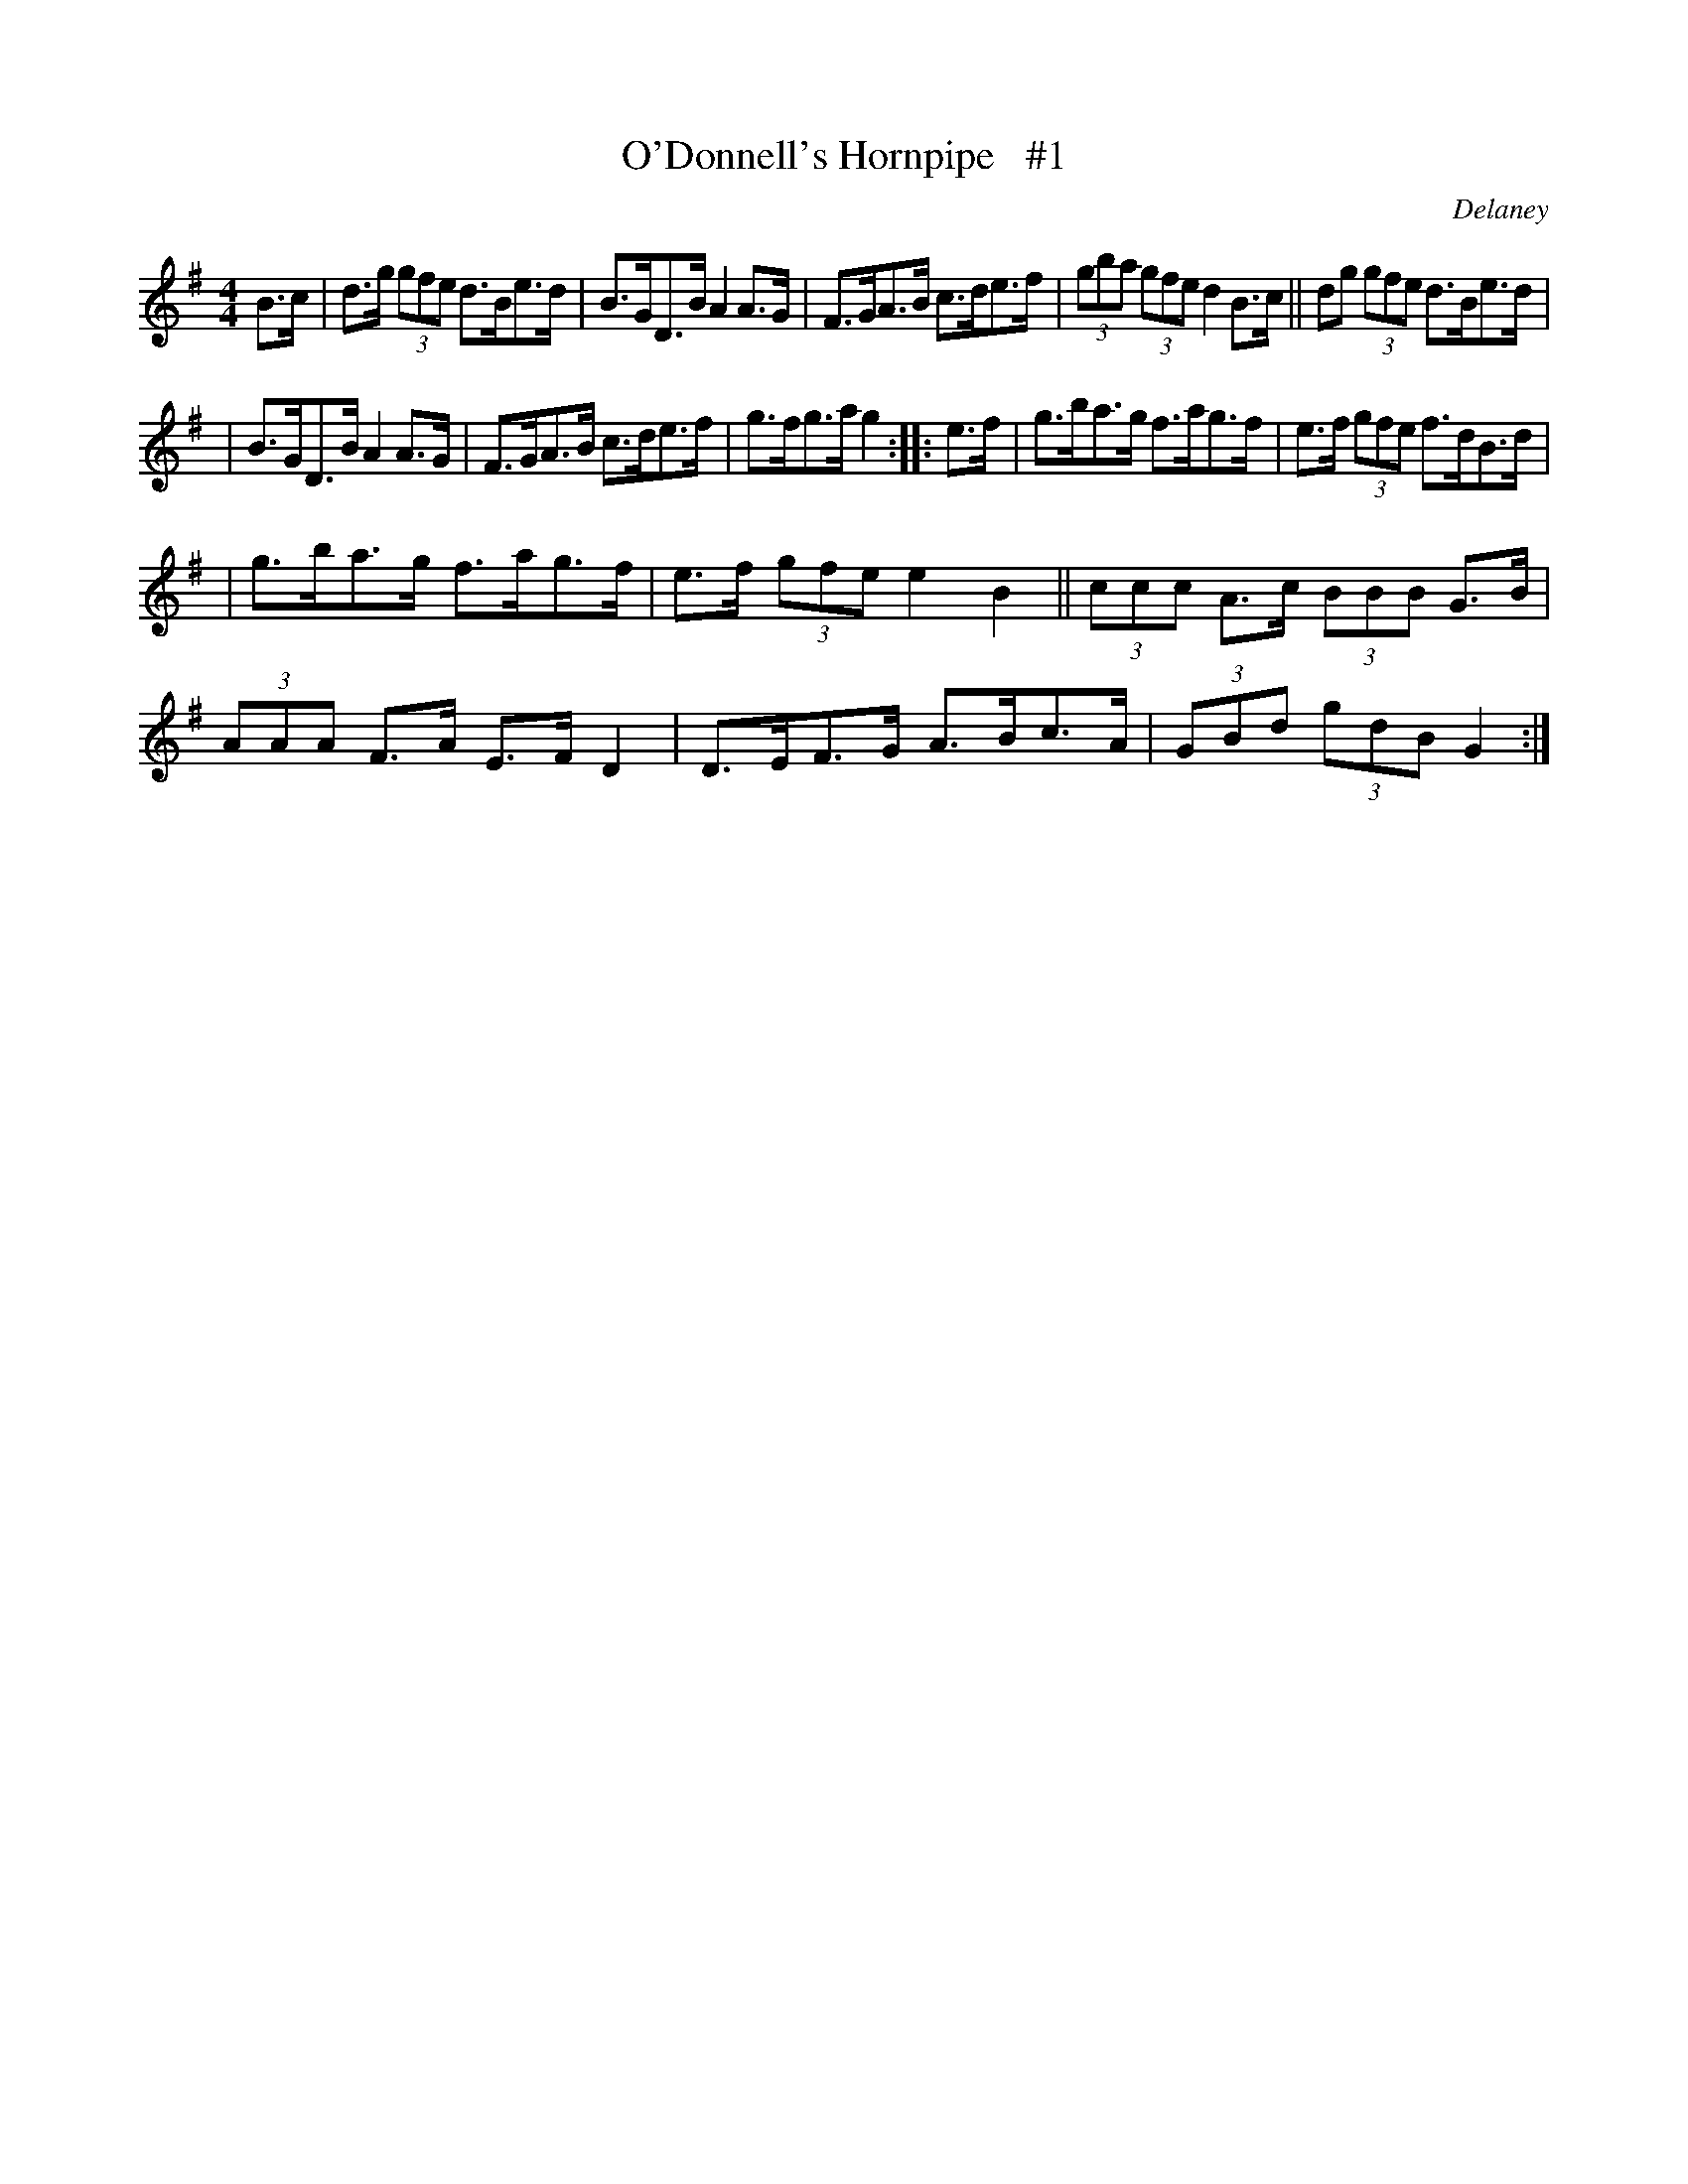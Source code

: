 X: 1687
T: O'Donnell's Hornpipe   #1
R: hornpipe, reel
%S: s:3 b:16(5+5+6)
B: O'Neill's 1850 #1687
O: Delaney
M: 4/4
L: 1/8
K: G
B>c | d>g (3gfe d>Be>d | B>GD>B A2A>G | F>GA>B c>de>f | (3gba (3gfe d2 B>c || dg  (3gfe d>Be>d |
| B>GD>B A2A>G | F>GA>B c>de>f | g>fg>a g2 :: e>f | g>ba>g f>ag>f | e>f (3gfe f>dB>d |
| g>ba>g f>ag>f | e>f (3gfe e2B2 || (3ccc A>c (3BBB G>B | (3AAA F>A E>FD2 | D>EF>G A>Bc>A | (3GBd (3gdB G2 :|
